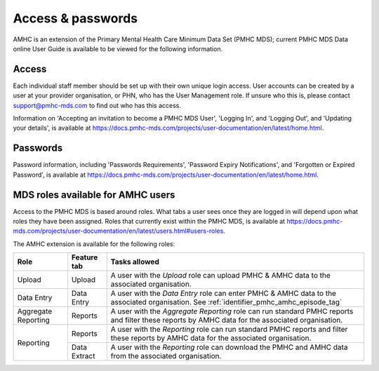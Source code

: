 .. _access-and-password-user-doc:

Access & passwords
==================

AMHC is an extension of the Primary Mental Health Care Minimum Data Set (PMHC MDS);
current PMHC MDS Data online User Guide is available to be viewed for the following information.

.. _home:

Access
------

Each individual staff member should be set up with their own unique login access.
User accounts can be created by a user at your provider organisation, or PHN, who
has the User Management role. If unsure who this is, please contact
support@pmhc-mds.com to find out who has this access.

Information on 'Accepting an invitation to become a PMHC MDS User', 'Logging In',
and 'Logging Out', and 'Updating your details', is available at https://docs.pmhc-mds.com/projects/user-documentation/en/latest/home.html.

.. _passwords:

Passwords
---------

Password information, including 'Passwords Requirements', 'Password Expiry Notifications',
and 'Forgotten or Expired Password', is available at https://docs.pmhc-mds.com/projects/user-documentation/en/latest/home.html.

.. _roles:

MDS roles available for AMHC users
----------------------------------

Access to the PMHC MDS is based around roles. What tabs a user sees once they are logged
in will depend upon what roles they have been assigned. Roles that currently
exist within the PMHC MDS, is available at https://docs.pmhc-mds.com/projects/user-documentation/en/latest/users.html#users-roles.

The AMHC extension is available for the following roles:

+-----------------------+----------------------------+-------------------------------------------------------------------------------------------------------------------------------------------------------+
| **Role**              | **Feature tab**            | **Tasks allowed**                                                                                                                                     |
+=======================+============================+=======================================================================================================================================================+
| Upload                | Upload                     | A user with the *Upload* role can upload PMHC & AMHC data to the associated organisation.                                                             |
+-----------------------+----------------------------+-------------------------------------------------------------------------------------------------------------------------------------------------------+
| Data Entry            | Data Entry                 | A user with the *Data Entry* role can enter PMHC & AMHC data to the associated organisation. See :ref:`identifier_pmhc_amhc_episode_tag`              |
+-----------------------+----------------------------+-------------------------------------------------------------------------------------------------------------------------------------------------------+
| Aggregate Reporting   | Reports                    | A user with the *Aggregate Reporting* role can run standard PMHC reports and filter these reports by AMHC data for the associated organisation.       |
+-----------------------+----------------------------+-------------------------------------------------------------------------------------------------------------------------------------------------------+
| Reporting             | Reports                    | A user with the *Reporting* role can run standard PMHC reports and filter these reports by AMHC data for the associated organisation.                 |
+                       +----------------------------+-------------------------------------------------------------------------------------------------------------------------------------------------------+
|                       | Data Extract               | A user with the *Reporting* role can download the PMHC and AMHC data from the associated organisation.                                                |
+-----------------------+----------------------------+-------------------------------------------------------------------------------------------------------------------------------------------------------+
